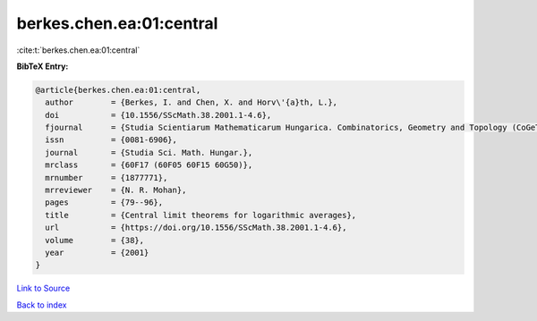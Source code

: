 berkes.chen.ea:01:central
=========================

:cite:t:`berkes.chen.ea:01:central`

**BibTeX Entry:**

.. code-block:: bibtex

   @article{berkes.chen.ea:01:central,
     author        = {Berkes, I. and Chen, X. and Horv\'{a}th, L.},
     doi           = {10.1556/SScMath.38.2001.1-4.6},
     fjournal      = {Studia Scientiarum Mathematicarum Hungarica. Combinatorics, Geometry and Topology (CoGeTo)},
     issn          = {0081-6906},
     journal       = {Studia Sci. Math. Hungar.},
     mrclass       = {60F17 (60F05 60F15 60G50)},
     mrnumber      = {1877771},
     mrreviewer    = {N. R. Mohan},
     pages         = {79--96},
     title         = {Central limit theorems for logarithmic averages},
     url           = {https://doi.org/10.1556/SScMath.38.2001.1-4.6},
     volume        = {38},
     year          = {2001}
   }

`Link to Source <https://doi.org/10.1556/SScMath.38.2001.1-4.6},>`_


`Back to index <../By-Cite-Keys.html>`_
